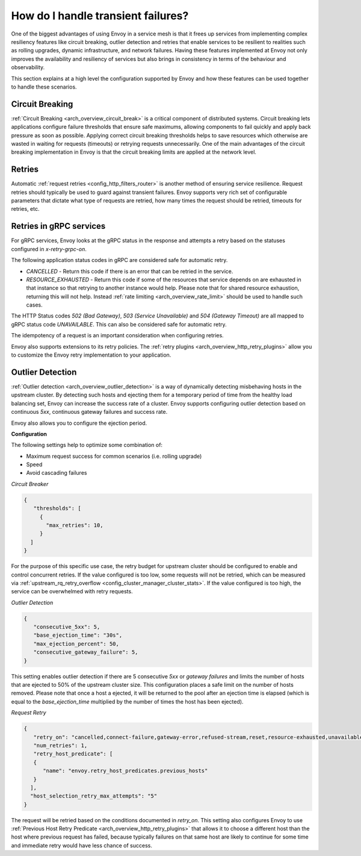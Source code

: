 .. _common_configuration_transient_failures:

How do I handle transient failures?
===================================

One of the biggest advantages of using Envoy in a service mesh is that it frees up services 
from implementing complex resiliency features like circuit breaking, outlier detection and retries 
that enable services to be resilient to realities such as rolling upgrades, dynamic infrastructure, 
and network failures. Having these features implemented at Envoy not only improves the availability 
and resiliency of services but also brings in consistency in terms of the behaviour and observability. 

This section explains at a high level the configuration supported by Envoy and how these features can be 
used together to handle these scenarios.

Circuit Breaking
----------------

:ref:`Circuit Breaking <arch_overview_circuit_break>` is a critical component of distributed systems. 
Circuit breaking lets applications configure failure thresholds that ensure safe maximums, allowing components
to fail quickly and apply back pressure as soon as possible. Applying correct circuit breaking thresholds helps
to save resources which otherwise are wasted in waiting for requests (timeouts) or retrying requests unnecessarily. 
One of the main advantages of the circuit breaking implementation in Envoy is that the circuit breaking limits are applied
at the network level.

Retries
-------

Automatic :ref:`request retries <config_http_filters_router>` is another method of ensuring service resilience. Request retries should 
typically be used to guard against transient failures. Envoy supports very rich set of configurable parameters that dictate what type 
of requests are retried, how many times the request should be retried, timeouts for retries, etc.

Retries in gRPC services
------------------------

For gRPC services, Envoy looks at the gRPC status in the response and attempts a retry based on the statuses configured in *x-retry-grpc-on*.

The following application status codes in gRPC are considered safe for automatic retry.

* *CANCELLED* - Return this code if there is an error that can be retried in the service.
* *RESOURCE_EXHAUSTED* - Return this code if some of the resources that service depends on are exhausted in that instance so that retrying 
  to another instance would help. Please note that for shared resource exhaustion, returning this will not help. Instead :ref:`rate limiting <arch_overview_rate_limit>`
  should be used to handle such cases.

The HTTP Status codes *502 (Bad Gateway)*, *503 (Service Unavailable)* and *504 (Gateway Timeout)* are all mapped to gRPC status code *UNAVAILABLE*. 
This can also be considered safe for automatic retry.

The idempotency of a request is an important consideration when configuring retries.

Envoy also supports extensions to its retry policies. The :ref:`retry plugins <arch_overview_http_retry_plugins>` 
allow you to customize the Envoy retry implementation to your application.

Outlier Detection
-----------------

:ref:`Outlier detection <arch_overview_outlier_detection>` is a way of dynamically detecting misbehaving hosts
in the upstream cluster. By detecting such hosts and ejecting them for a temporary period of time from the healthy 
load balancing set, Envoy can increase the success rate of a cluster. Envoy supports configuring outlier detection 
based on continuous *5xx*, continuous gateway failures and success rate.

Envoy also allows you to configure the ejection period.

**Configuration**

The following settings help to optimize some combination of:

* Maximum request success for common scenarios (i.e. rolling upgrade) 
* Speed 
* Avoid cascading failures


*Circuit Breaker*

.. code-block:: json

  {
     "thresholds": [
       {
         "max_retries": 10,
       }
    ]
  }

For the purpose of this specific use case, the retry budget for upstream cluster should be configured to
enable and control concurrent retries. If the value configured is too low, some requests will not be retried, 
which can be measured via :ref:`upstream_rq_retry_overflow <config_cluster_manager_cluster_stats>`.
If the value configured is too high, the service can be overwhelmed with retry requests. 


*Outlier Detection*

.. code-block:: json

  {
     "consecutive_5xx": 5,
     "base_ejection_time": "30s",
     "max_ejection_percent": 50,
     "consecutive_gateway_failure": 5,
  }

This setting enables outlier detection if there are 5 consecutive *5xx* or *gateway failures* 
and limits the number of hosts that are ejected to 50% of the upstream cluster size. This configuration 
places a safe limit on the number of hosts removed. Please note that once a host a ejected, it will be returned 
to the pool after an ejection time is elapsed (which is equal to the *base_ejection_time* multiplied by the number
of times the host has been ejected).

*Request Retry*

.. code-block:: json

  {
     "retry_on": "cancelled,connect-failure,gateway-error,refused-stream,reset,resource-exhausted,unavailable",
     "num_retries": 1,
     "retry_host_predicate": [
     {
        "name": "envoy.retry_host_predicates.previous_hosts"
     }
    ],
    "host_selection_retry_max_attempts": "5"
  }

The request will be retried based on the conditions documented in *retry_on*. This setting also configures Envoy to use 
:ref:`Previous Host Retry Predicate <arch_overview_http_retry_plugins>` that allows it to choose a different
host than the host where previous request has failed, because typically failures on that same host are likely to continue 
for some time and immediate retry would have less chance of success. 

